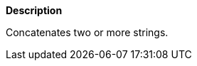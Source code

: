 // This is generated by ESQL's AbstractFunctionTestCase. Do no edit it. See ../README.md for how to regenerate it.

*Description*

Concatenates two or more strings.
